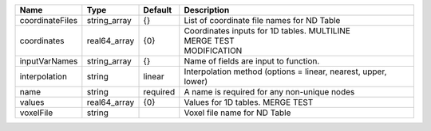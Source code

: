 

=============== ============ ======== ===================================================================== 
Name            Type         Default  Description                                                           
=============== ============ ======== ===================================================================== 
coordinateFiles string_array {}       List of coordinate file names for ND Table                            
coordinates     real64_array {0}      | Coordinates inputs for 1D tables. MULTILINE                           
                                      | MERGE TEST                                                            
                                      | MODIFICATION                                                          
inputVarNames   string_array {}       Name of fields are input to function.                                 
interpolation   string       linear   Interpolation method (options = linear, nearest, upper, lower)        
name            string       required A name is required for any non-unique nodes                           
values          real64_array {0}      Values for 1D tables. MERGE TEST                                      
voxelFile       string                Voxel file name for ND Table                                          
=============== ============ ======== ===================================================================== 


